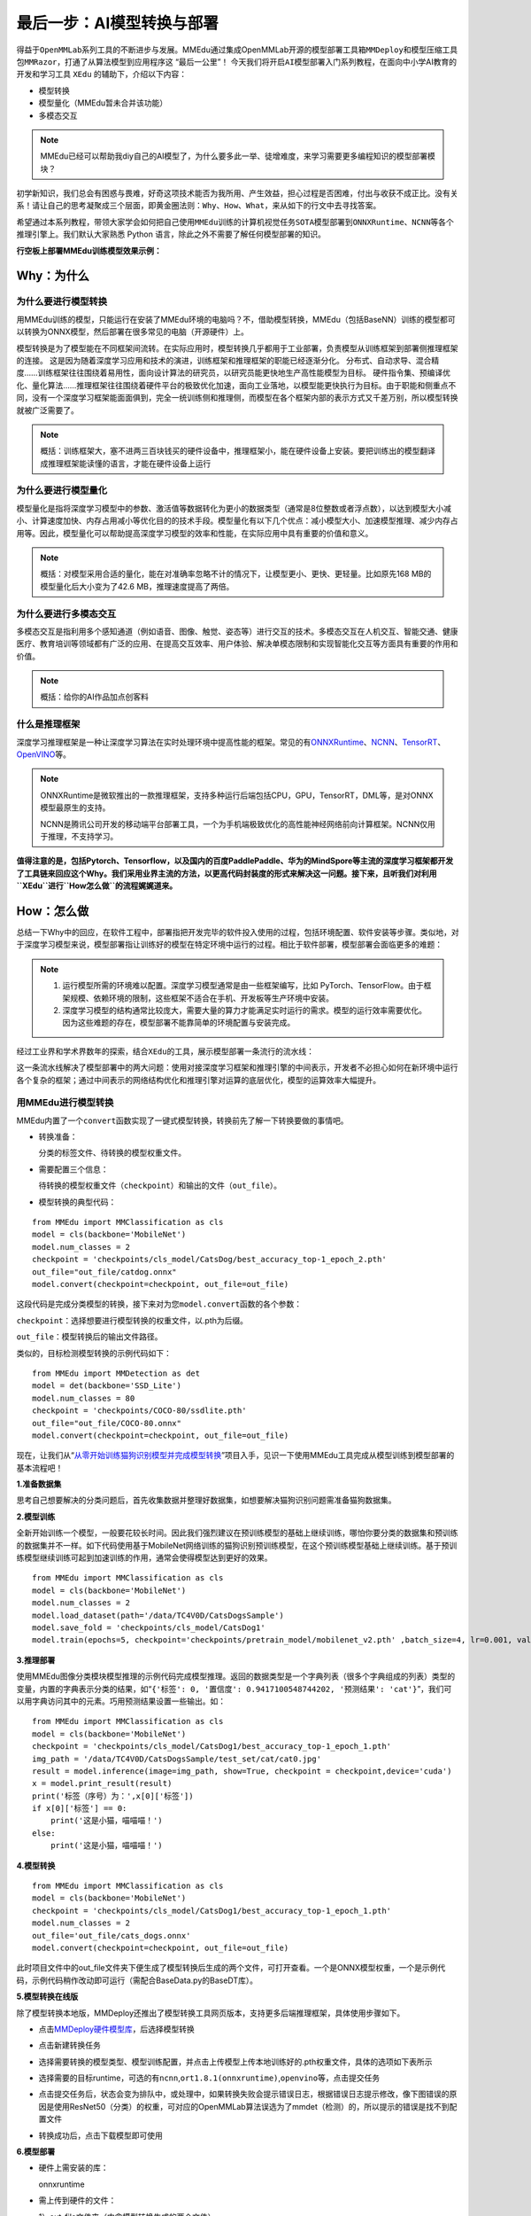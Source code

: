 最后一步：AI模型转换与部署
==========================

得益于\ ``OpenMMLab``\ 系列工具的不断进步与发展。MMEdu通过集成OpenMMLab开源的\ ``模型部署工具箱MMDeploy``\ 和\ ``模型压缩工具包MMRazor``\ ，打通了从算法模型到应用程序这
“最后一公里”！
今天我们将开启\ ``AI模型部署``\ 入门系列教程，在面向中小学AI教育的开发和学习工具
``XEdu`` 的辅助下，介绍以下内容：

-  模型转换
-  模型量化（MMEdu暂未合并该功能）
-  多模态交互

.. Note::   

   MMEdu已经可以帮助我diy自己的AI模型了，为什么要多此一举、徒增难度，来学习需要更多编程知识的模型部署模块？

初学新知识，我们总会有困惑与畏难，好奇这项技术能否为我所用、产生效益，担心过程是否困难，付出与收获不成正比。没有关系！请让自己的思考凝聚成三个层面，即\ ``黄金圈法则：Why、How、What``\ ，来从如下的行文中去寻找答案。

希望通过本系列教程，带领大家学会如何把自己使用\ ``MMEdu``\ 训练的计算机视觉任务\ ``SOTA模型``\ 部署到\ ``ONNXRuntime``\ 、\ ``NCNN``\ 等各个推理引擎上。我们默认大家熟悉
Python 语言，除此之外不需要了解任何模型部署的知识。

**行空板上部署MMEdu训练模型效果示例：**

.. image:: ../images/model_convert/部署演示.gif

Why：为什么
-----------

为什么要进行模型转换
~~~~~~~~~~~~~~~~~~~~

用MMEdu训练的模型，只能运行在安装了MMEdu环境的电脑吗？不，借助模型转换，MMEdu（包括BaseNN）训练的模型都可以转换为ONNX模型，然后部署在很多常见的电脑（开源硬件）上。

模型转换是为了模型能在不同框架间流转。在实际应用时，模型转换几乎都用于工业部署，负责模型从训练框架到部署侧推理框架的连接。
这是因为随着深度学习应用和技术的演进，训练框架和推理框架的职能已经逐渐分化。
分布式、自动求导、混合精度……训练框架往往围绕着易用性，面向设计算法的研究员，以研究员能更快地生产高性能模型为目标。
硬件指令集、预编译优化、量化算法……推理框架往往围绕着硬件平台的极致优化加速，面向工业落地，以模型能更快执行为目标。由于职能和侧重点不同，没有一个深度学习框架能面面俱到，完全一统训练侧和推理侧，而模型在各个框架内部的表示方式又千差万别，所以模型转换就被广泛需要了。

.. Note::      
   概括：训练框架大，塞不进两三百块钱买的硬件设备中，推理框架小，能在硬件设备上安装。要把训练出的模型翻译成推理框架能读懂的语言，才能在硬件设备上运行

为什么要进行模型量化
~~~~~~~~~~~~~~~~~~~~

模型量化是指将深度学习模型中的参数、激活值等数据转化为更小的数据类型（通常是8位整数或者浮点数），以达到模型大小减小、计算速度加快、内存占用减小等优化目的的技术手段。模型量化有以下几个优点：减小模型大小、加速模型推理、减少内存占用等。因此，模型量化可以帮助提高深度学习模型的效率和性能，在实际应用中具有重要的价值和意义。

.. Note::      

   概括：对模型采用合适的量化，能在对准确率忽略不计的情况下，让模型更小、更快、更轻量。比如原先168
   MB的模型量化后大小变为了42.6 MB，推理速度提高了两倍。

为什么要进行多模态交互
~~~~~~~~~~~~~~~~~~~~~~

多模态交互是指利用多个感知通道（例如语音、图像、触觉、姿态等）进行交互的技术。多模态交互在人机交互、智能交通、健康医疗、教育培训等领域都有广泛的应用、在提高交互效率、用户体验、解决单模态限制和实现智能化交互等方面具有重要的作用和价值。

.. Note::    

   概括：给你的AI作品加点创客料

什么是推理框架
~~~~~~~~~~~~~~

深度学习推理框架是一种让深度学习算法在实时处理环境中提高性能的框架。常见的有\ `ONNXRuntime <https://github.com/microsoft/onnxruntime>`__\ 、\ `NCNN <https://github.com/Tencent/ncnn>`__\ 、\ `TensorRT <https://github.com/NVIDIA/TensorRT>`__\ 、\ `OpenVINO <https://github.com/openvinotoolkit/openvino>`__\ 等。

.. Note::  

   ONNXRuntime是微软推出的一款推理框架，支持多种运行后端包括CPU，GPU，TensorRT，DML等，是对ONNX模型最原生的支持。

   NCNN是腾讯公司开发的移动端平台部署工具，一个为手机端极致优化的高性能神经网络前向计算框架。NCNN仅用于推理，不支持学习。

**值得注意的是，包括Pytorch、Tensorflow，以及国内的百度PaddlePaddle、华为的MindSpore等主流的深度学习框架都开发了工具链来回应这个Why。我们采用业界主流的方法，以更高代码封装度的形式来解决这一问题。接下来，且听我们对利用\ ``XEdu``\ 进行\ ``How怎么做``\ 的流程娓娓道来。**

How：怎么做
-----------

总结一下Why中的回应，在软件工程中，部署指把开发完毕的软件投入使用的过程，包括环境配置、软件安装等步骤。类似地，对于深度学习模型来说，模型部署指让训练好的模型在特定环境中运行的过程。相比于软件部署，模型部署会面临更多的难题：

.. Note::   

   1. 运行模型所需的环境难以配置。深度学习模型通常是由一些框架编写，比如
      PyTorch、TensorFlow。由于框架规模、依赖环境的限制，这些框架不适合在手机、开发板等生产环境中安装。
   2. 深度学习模型的结构通常比较庞大，需要大量的算力才能满足实时运行的需求。模型的运行效率需要优化。
      因为这些难题的存在，模型部署不能靠简单的环境配置与安装完成。

经过工业界和学术界数年的探索，结合\ ``XEdu``\ 的工具，展示模型部署一条流行的流水线：

.. image:: ../images/model_convert/XEdu模型部署全链路pipeline.JPG


这一条流水线解决了模型部署中的两大问题：使用对接深度学习框架和推理引擎的中间表示，开发者不必担心如何在新环境中运行各个复杂的框架；通过中间表示的网络结构优化和推理引擎对运算的底层优化，模型的运算效率大幅提升。

用MMEdu进行模型转换
~~~~~~~~~~~~~~~~~~~

MMEdu内置了一个\ ``convert``\ 函数实现了一键式模型转换，转换前先了解一下转换要做的事情吧。

-  转换准备：

   分类的标签文件、待转换的模型权重文件。

-  需要配置三个信息：

   待转换的模型权重文件（\ ``checkpoint``\ ）和输出的文件（\ ``out_file``\ ）。

-  模型转换的典型代码：

::

   from MMEdu import MMClassification as cls
   model = cls(backbone='MobileNet')
   model.num_classes = 2
   checkpoint = 'checkpoints/cls_model/CatsDog/best_accuracy_top-1_epoch_2.pth'
   out_file="out_file/catdog.onnx"
   model.convert(checkpoint=checkpoint, out_file=out_file)

这段代码是完成分类模型的转换，接下来对为您\ ``model.convert``\ 函数的各个参数：

``checkpoint``\ ：选择想要进行模型转换的权重文件，以.pth为后缀。

``out_file``\ ：模型转换后的输出文件路径。

类似的，目标检测模型转换的示例代码如下：

::

   from MMEdu import MMDetection as det
   model = det(backbone='SSD_Lite')
   model.num_classes = 80
   checkpoint = 'checkpoints/COCO-80/ssdlite.pth'
   out_file="out_file/COCO-80.onnx"
   model.convert(checkpoint=checkpoint, out_file=out_file)

现在，让我们从“\ `从零开始训练猫狗识别模型并完成模型转换 <https://www.openinnolab.org.cn/pjlab/project?id=63c756ad2cf359369451a617&sc=635638d69ed68060c638f979#public>`__\ ”项目入手，见识一下使用MMEdu工具完成从模型训练到模型部署的基本流程吧！

**1.准备数据集**

思考自己想要解决的分类问题后，首先收集数据并整理好数据集，如想要解决猫狗识别问题需准备猫狗数据集。

**2.模型训练**

全新开始训练一个模型，一般要花较长时间。因此我们强烈建议在预训练模型的基础上继续训练，哪怕你要分类的数据集和预训练的数据集并不一样。如下代码使用基于MobileNet网络训练的猫狗识别预训练模型，在这个预训练模型基础上继续训练。基于预训练模型继续训练可起到加速训练的作用，通常会使得模型达到更好的效果。

::

   from MMEdu import MMClassification as cls
   model = cls(backbone='MobileNet')
   model.num_classes = 2
   model.load_dataset(path='/data/TC4V0D/CatsDogsSample') 
   model.save_fold = 'checkpoints/cls_model/CatsDog1' 
   model.train(epochs=5, checkpoint='checkpoints/pretrain_model/mobilenet_v2.pth' ,batch_size=4, lr=0.001, validate=True,device='cuda')

**3.推理部署**

使用MMEdu图像分类模块模型推理的示例代码完成模型推理。返回的数据类型是一个字典列表（很多个字典组成的列表）类型的变量，内置的字典表示分类的结果，如“\ ``{'标签': 0, '置信度': 0.9417100548744202, '预测结果': 'cat'}``\ ”，我们可以用字典访问其中的元素。巧用预测结果设置一些输出。如：

::

   from MMEdu import MMClassification as cls
   model = cls(backbone='MobileNet')
   checkpoint = 'checkpoints/cls_model/CatsDog1/best_accuracy_top-1_epoch_1.pth'
   img_path = '/data/TC4V0D/CatsDogsSample/test_set/cat/cat0.jpg'
   result = model.inference(image=img_path, show=True, checkpoint = checkpoint,device='cuda')
   x = model.print_result(result)
   print('标签（序号）为：',x[0]['标签'])
   if x[0]['标签'] == 0:
       print('这是小猫，喵喵喵！')
   else:
       print('这是小猫，喵喵喵！')

**4.模型转换**

::

   from MMEdu import MMClassification as cls
   model = cls(backbone='MobileNet')
   checkpoint = 'checkpoints/cls_model/CatsDog1/best_accuracy_top-1_epoch_1.pth'
   model.num_classes = 2
   out_file='out_file/cats_dogs.onnx'
   model.convert(checkpoint=checkpoint, out_file=out_file)

此时项目文件中的out_file文件夹下便生成了模型转换后生成的两个文件，可打开查看。一个是ONNX模型权重，一个是示例代码，示例代码稍作改动即可运行（需配合BaseData.py的BaseDT库）。

**5.模型转换在线版**

除了模型转换本地版，MMDeploy还推出了模型转换工具网页版本，支持更多后端推理框架，具体使用步骤如下。

-  点击\ `MMDeploy硬件模型库 <https://platform.openmmlab.com/deploee>`__\ ，后选择模型转换

.. image:: ../images/model_convert/网页版使用步骤1.png


-  点击新建转换任务

.. image:: ../images/model_convert/网页版使用步骤2.png


-  选择需要转换的模型类型、模型训练配置，并点击\ ``上传模型``\ 上传本地训练好的.pth权重文件，具体的选项如下表所示

.. image:: ../images/model_convert/网页版使用步骤3.png


.. raw:: html

   <table class="docutils align-default">
   <thead>
     <tr>
       <th rowspan="2">MMEdu模型名称</th>
       <th rowspan="2">功能</th>
       <th rowspan="2">OpenMMlab算法</th>
       <th rowspan="10">模型训练配置</th>
     </tr>
   </thead>
   <tbody align="center">
     <tr>
       <td class="tg-zk71">MobileNet</td>
       <td>图像分类</td>
       <td>mmcls v1.0.0rc5</td>
       <td>configs/mobilenet_v2/mobilenet-v2_8xb32_in1k.py</td>
     </tr>
   </tbody>
   <tbody align="center">
     <tr>
       <td class="tg-zk71">RegNet</td>
       <td>图像分类</td>
       <td>mmcls v1.0.0rc5</td>
       <td>configs/regnet/regnetx-400mf_8xb128_in1k.py</td>
     </tr>
   </tbody>
   <tbody align="center">
     <tr>
       <td class="tg-zk71">RepVGG</td>
       <td>图像分类</td>
       <td>mmcls v1.0.0rc5</td>
       <td>configs/repvgg/deploy/repvgg-A0_deploy_4xb64-coslr-120e_in1k.py</td>
     </tr>
   </tbody>
   <tbody align="center">
     <tr>
       <td class="tg-zk71">ResNeXt</td>
       <td>图像分类</td>
       <td>mmcls v1.0.0rc5</td>
       <td>configs/resnext/resnext50-32x4d_8xb32_in1k.py</td>
     </tr>
   </tbody>
   <tbody align="center">
     <tr>
       <td class="tg-zk71">ResNet18</td>
       <td>图像分类</td>
       <td>mmcls v1.0.0rc5</td>
       <td>configs/resnet/resnet18_8xb32_in1k.py</td>
     </tr>
   </tbody>
   <tbody align="center">
     <tr>
       <td class="tg-zk71">ResNet50</td>
       <td>图像分类</td>
       <td>mmcls v1.0.0rc5</td>
       <td>configs/resnet/resnet50_8xb32_in1k.py</td>
     </tr>
   </tbody>
   <tbody align="center">
     <tr>
       <td class="tg-zk71">ShuffleNet_v2</td>
       <td>图像分类</td>
       <td>mmcls v1.0.0rc5</td>
       <td>configs/shufflenet_v2/shufflenet-v2-1x_16xb64_in1k.py</td>
     </tr>
   </tbody>
   <tbody align="center">
     <tr>
       <td class="tg-zk71">VGG</td>
       <td>图像分类</td>
       <td>mmcls v1.0.0rc5</td>
       <td>configs/vgg/vgg19_8xb32_in1k.py</td>
     </tr>
   </tbody>
   <tbody align="center">
     <tr>
       <td class="tg-zk71">FasterRCNN</td>
       <td>目标检测</td>
       <td>mmdet-det v3.0.0rc5</td>
       <td>configs/faster_rcnn/faster_rcnn_r50_fpn_1x_coco.py</td>
     </tr>
   </tbody>
   <tbody align="center">
     <tr>
       <td class="tg-zk71">Mask_RCNN</td>
       <td>目标检测</td>
       <td>mmdet-det v3.0.0rc5</td>
       <td>configs/mask_rcnn/mask_rcnn_r50_fpn_1x_coco.py</td>
     </tr>
   </tbody>
   <tbody align="center">
     <tr>
       <td class="tg-zk71">SSD_Lite</td>
       <td>目标检测</td>
       <td>mmdet-det v3.0.0rc5</td>
       <td>configs/ssd/ssdlite_mobilenetv2_scratch_600e_coco.py</td>
     </tr>
   </tbody>
   <tbody align="center">
     <tr>
       <td class="tg-zk71">Yolov3</td>
       <td>目标检测</td>
       <td>mmdet-det v3.0.0rc5</td>
       <td>configs/yolo/yolov3_d53_320_273e_coco.py</td>
     </tr>
   </tbody>
   </table>

-  选择需要的目标runtime，可选的有\ ``ncnn``,\ ``ort1.8.1(onnxruntime)``,\ ``openvino``\ 等，点击提交任务

.. image:: ../images/model_convert/网页版使用步骤4.png

-  点击提交任务后，状态会变为排队中，或处理中，如果转换失败会提示错误日志，根据错误日志提示修改，像下图错误的原因是使用ResNet50（分类）的权重，可对应的OpenMMLab算法误选为了mmdet（检测）的，所以提示的错误是找不到配置文件

.. image:: ../images/model_convert/网页版使用步骤5.png

-  转换成功后，点击\ ``下载模型``\ 即可使用

.. image:: ../images/model_convert/网页版使用步骤6.png

**6.模型部署**

-  硬件上需安装的库：

   onnxruntime

-  需上传到硬件的文件：

   1）out_file文件夹（内含模型转换生成的两个文件）。

   2）BaseData.py，用于数据预处理。

   新建一个代码文件，将out_file文件夹中的py文件中的代码稍作修改用于代码运行。

示例代码：

::

   import onnxruntime as rt
   import BaseData
   import numpy as np
   tag = ['cat', 'dog']
   sess = rt.InferenceSession('out_file/catdog.onnx', None)

   input_name = sess.get_inputs()[0].name
   out_name = sess.get_outputs()[0].name

   dt = BaseData.ImageData('/data/TC4V0D/CatsDogsSample/test_set/cat/cat26.jpg', backbone='MobileNet')

   input_data = dt.to_tensor()
   pred_onx = sess.run([out_name], {input_name: input_data})
   ort_output = pred_onx[0]
   idx = np.argmax(ort_output, axis=1)[0]

   if tag[idx] == 'dog':
       print('这是小狗，汪汪汪！')
   else:
       print('这是小猫，喵喵喵！')

**7.代码规范性**

为了便于部署代码的理解，我们提供了不同后端推理框架下的示例代码，以供用户参考使用

**ONNXRuntime**

-  图像分类和目标检测

::

   import cv2
   import BaseDeploy as bd
   model_path = ''
   cap = cv2.VideoCapture(0)
   ret, img = cap.read()
   model = bd(model_path)
   result = model.inference(img)
   print(result)
   cap.release()

What：什么现象与成果
--------------------

精度测试结果
~~~~~~~~~~~~

软硬件环境
^^^^^^^^^^

-  操作系统：Ubuntu 16.04
-  系统位数：64
-  处理器：Intel i7-11700 @ 2.50GHz \* 16
-  显卡：GeForce GTX 1660Ti
-  推理框架：ONNXRuntime == 1.13.1
-  数据处理工具：BaseDT == 0.0.1

配置
^^^^

-  静态图导出
-  ``batch``\ 大小为1
-  ``BaseDT``\ 内置\ ``ImageData``\ 工具进行数据预处理

精度测试结果汇总
^^^^^^^^^^^^^^^^

-  图像分类

.. raw:: html

   <table class="docutils align-default">
       <thead>
     <tr>
       <th rowspan="2">模型</th>
       <th rowspan="2">数据集</th>
       <th rowspan="1" colspan="2">权重大小</th>
       <th rowspan="1" colspan="2">精度（TOP-1）</th>
       <th rowspan="1" colspan="2">精度（TOP-5）</th>
     </tr>
     <tr>
       <th colspan="1">FP32</th>
       <th colspan="1">INT8</th>
       <th colspan="1">FP32</th>
       <th colspan="1">INT8</th>
       <th colspan="1">FP32</th>
       <th colspan="1">INT8</th>
     </tr>
   </thead>
   <tbody align="center">
     <tr>
       <td class="tg-zk71">MobileNet</td>
       <td><a href="http://www.image-net.org/challenges/LSVRC/2012/">ImageNet</a></td>
       <td><a href="https://github.com/onnx/models/blob/main/vision/classification/mobilenet/model/mobilenetv2-10.onnx">13.3 MB</a></td>
       <td><a href="https://github.com/onnx/models/blob/main/vision/classification/mobilenet/model/mobilenetv2-12-int8.onnx">3.5 MB</a> </td>
       <td>70.94%</td>
       <td>68.30%</td>
       <td>89.99%</td>
       <td>88.44%</td>
     </tr>
   </tbody>
   <tbody align="center">
     <tr>
       <td class="tg-zk71">ResNet18</td>
       <td><a href="http://www.image-net.org/challenges/LSVRC/2012/">ImageNet</a></td>
       <td><a href="https://github.com/onnx/models/blob/main/vision/classification/resnet/model/resnet18-v1-7.onnx">44.7 MB</a></td>
       <td></td>
       <td>69.93%</td>
       <td></td>
       <td>89.29%</td>
       <td></td>
     </tr>
   </tbody>
   <tbody align="center">
     <tr>
       <td class="tg-zk71">ResNet50</td>
       <td><a href="http://www.image-net.org/challenges/LSVRC/2012/">ImageNet</a></td>
       <td><a href="https://github.com/onnx/models/blob/main/vision/classification/resnet/model/resnet50-v1-7.onnx">97.8 MB</a></td>
       <td><a href="https://github.com/onnx/models/blob/main/vision/classification/resnet/model/resnet50-v1-12-int8.onnx">24.6 MB</a></td>
       <td>74.93%</td>
       <td>74.77%</td>
       <td>92.38%</td>
       <td>92.32%</td>
     </tr>
   </tbody>
   <tbody align="center">
     <tr>
       <td class="tg-zk71">ShuffleNet_v2</td>
       <td><a href="http://www.image-net.org/challenges/LSVRC/2012/">ImageNet</a></td>
       <td><a href="https://github.com/onnx/models/blob/main/vision/classification/shufflenet/model/shufflenet-v2-10.onnx">9.2 MB</a></td>
       <td><a href="https://github.com/onnx/models/blob/main/vision/classification/shufflenet/model/shufflenet-v2-12-int8.onnx">2.28 MB</a></td>
       <td>69.36%</td>
       <td>66.15%</td>
       <td>88.32%</td>
       <td>86.34%</td>
     </tr>
   </tbody>
   <tbody align="center">
     <tr>
       <td class="tg-zk71">VGG</td>
       <td><a href="http://www.image-net.org/challenges/LSVRC/2012/">ImageNet</a></td>
       <td><a href="https://github.com/onnx/models/blob/main/vision/classification/vgg/model/vgg16-7.onnx">527.8 MB</a></td>
       <td><a href="https://github.com/onnx/models/blob/main/vision/classification/vgg/model/vgg16-12-int8.onnx">101.1 MB</a></td>
       <td>72.62%</td>
       <td>72.32%</td>
       <td>91.14%</td>
       <td>90.97%</td>
     </tr>
   </tbody>
   </table>

.. Note::   
   ImageNet
   数据集：ImageNet项目是一个用于视觉对象识别软件研究的大型可视化数据库。ImageNet项目每年举办一次软件比赛，即\ ``ImageNet大规模视觉识别挑战赛``\ （ILSVRC），软件程序竞相正确分类检测物体和场景。
   ImageNet挑战使用了一个“修剪”的1000个非重叠类的列表。2012年在解决ImageNet挑战方面取得了巨大的突破

   准确度（Top-1）：排名第一的类别与实际结果相符的准确率

   准确度（Top-5）：排名前五的类别包含实际结果的准确率

-  目标检测

.. raw:: html

   <table class="docutils align-default">
       <thead>
     <tr>
       <th rowspan="2">模型</th>
       <th rowspan="2">数据集</th>
       <th rowspan="1" colspan="2">权重大小</th>
       <th rowspan="1" colspan="2">精度（mAP）</th>
     </tr>
     <tr>
       <th colspan="1">FP32</th>
       <th colspan="1">INT8</th>
       <th colspan="1">FP32</th>
       <th colspan="1">INT8</th>
     </tr>
   </thead>
   <tbody align="center">
     <tr>
       <td class="tg-zk71">SSD_Lite</td>
       <td><a href="https://cocodataset.org/#home">COCO</a></td>
       <td><a href="https://github.com/onnx/models/blob/main/vision/object_detection_segmentation/ssd-mobilenetv1/model/ssd_mobilenet_v1_12.onnx">28.1 MB</a></td>
       <td><a href="https://github.com/onnx/models/blob/main/vision/object_detection_segmentation/ssd-mobilenetv1/model/ssd_mobilenet_v1_12-int8.onnx">8.5 MB</a> </td>
       <td>0.2303</td>
       <td>0.2285</td>
     </tr>
   </tbody>
   <tbody align="center">
     <tr>
       <td class="tg-zk71">FasterRCNN</td>
       <td><a href="https://cocodataset.org/#home">COCO</a></td>
       <td><a href="https://github.com/onnx/models/blob/main/vision/object_detection_segmentation/faster-rcnn/model/FasterRCNN-12.onnx">168.5 MB</a></td>
       <td><a href="https://github.com/onnx/models/blob/main/vision/object_detection_segmentation/faster-rcnn/model/FasterRCNN-12-int8.onnx">42.6 MB</a></td>
       <td>0.3437</td>
       <td>0.3399</td>
     </tr>
   </tbody>
   <tbody align="center">
     <tr>
       <td class="tg-zk71">Mask_RCNN</td>
       <td><a href="https://cocodataset.org/#home">COCO</a></td>
       <td><a href="https://github.com/onnx/models/blob/main/vision/object_detection_segmentation/mask-rcnn/model/MaskRCNN-12.onnx">169.7 MB</a></td>
       <td><a href="https://github.com/onnx/models/blob/main/vision/object_detection_segmentation/mask-rcnn/model/MaskRCNN-12-int8.onnx">45.9 MB</a></td>
       <td>0.3372</td>
       <td>0.3340</td>
     </tr>
   </tbody>
   <tbody align="center">
     <tr>
       <td class="tg-zk71">Yolov3</td>
       <td><a href="https://cocodataset.org/#home">COCO</a></td>
       <td><a href="https://github.com/onnx/models/blob/main/vision/object_detection_segmentation/yolov3/model/yolov3-12.onnx">237 MB</a></td>
       <td><a href="https://github.com/onnx/models/blob/main/vision/object_detection_segmentation/yolov3/model/yolov3-12-int8.onnx">61 MB</a></td>
       <td>0.2874</td>
       <td>0.2688</td>
     </tr>
   </tbody>
   </table>

.. Note::   
   COCO 数据集: MS
   COCO的全称是\ ``Microsoft Common Objects in Context``\ ，起源于微软于2014年出资标注的Microsoft
   COCO数据集，与ImageNet竞赛一样，被视为是计算机视觉领域最受关注和最权威的比赛之一。
   COCO数据集是一个大型的、丰富的物体检测，分割和字幕数据集。这个数据集以scene
   understanding为目标，目前为止有语义分割的最大数据集，提供的类别有80
   类，有超过33 万张图片，其中20
   万张有标注，整个数据集中个体的数目超过150 万个。

   AP (average
   Precision)：平均精度，在不同recall下的最高precision的均值(一般会对各类别分别计算各自的AP)

   mAP（mean AP）:平均精度的均值，各类别的AP的均值

边、端设备测试结果
~~~~~~~~~~~~~~~~~~

PC机测试
^^^^^^^^

   用于模型训练的机器，性能较优，常见的操作系统有Windows和Linux

.. _软硬件环境-1:

软硬件环境
^^^^^^^^^^

-  操作系统：Ubuntu 16.04
-  系统位数：64
-  处理器：Intel i7-11700 @ 2.50GHz \* 16
-  显卡：GeForce GTX 1660Ti
-  推理框架：ONNXRuntime == 1.13.1
-  数据处理工具：BaseDT == 0.0.1

.. _配置-1:

配置
''''

-  ``静态图``\ 导出
-  ``batch``\ 大小为1
-  ``BaseDT``\ 内置\ ``ImageData``\ 工具进行数据预处理
-  测试时，计算各个数据集中 10 张图片的平均耗时

下面是我们环境中的测试结果：

-  图像分类

.. raw:: html

   <table class="docutils align-default">
       <thead>
     <tr>
       <th rowspan="2">模型</th>
       <th rowspan="2">数据集</th>
       <th rowspan="1" colspan="2">权重大小</th>
       <th rowspan="1" colspan="2">吞吐量 (图片数/每秒) </th>
     </tr>
     <tr>
       <th colspan="1">FP32</th>
       <th colspan="1">INT8</th>
       <th colspan="1">FP32</th>
       <th colspan="1">INT8</th>
     </tr>
   </thead>
   <tbody align="center">
     <tr>
       <td class="tg-zk71">MobileNet</td>
       <td><a href="http://www.image-net.org/challenges/LSVRC/2012/">ImageNet</a></td>
       <td><a href="https://github.com/onnx/models/blob/main/vision/classification/mobilenet/model/mobilenetv2-10.onnx">13.3 MB</a></td>
       <td><a href="https://github.com/onnx/models/blob/main/vision/classification/mobilenet/model/mobilenetv2-12-int8.onnx">3.5 MB</a> </td>
       <td>201</td>
       <td>217</td>
     </tr>
   </tbody>
   <tbody align="center">
     <tr>
       <td class="tg-zk71">ResNet18</td>
       <td><a href="http://www.image-net.org/challenges/LSVRC/2012/">ImageNet</a></td>
       <td><a href="https://github.com/onnx/models/blob/main/vision/classification/resnet/model/resnet18-v1-7.onnx">44.7 MB</a></td>
       <td></td>
       <td>62</td>
       <td></td>
     </tr>
   </tbody>
   <tbody align="center">
     <tr>
       <td class="tg-zk71">ResNet50</td>
       <td><a href="http://www.image-net.org/challenges/LSVRC/2012/">ImageNet</a></td>
       <td><a href="https://github.com/onnx/models/blob/main/vision/classification/resnet/model/resnet50-v1-7.onnx">97.8 MB</a></td>
       <td><a href="https://github.com/onnx/models/blob/main/vision/classification/resnet/model/resnet50-v1-12-int8.onnx">24.6 MB</a></td>
       <td>29</td>
       <td>43</td>
     </tr>
   </tbody>
   <tbody align="center">
     <tr>
       <td class="tg-zk71">ShuffleNet_v2</td>
       <td><a href="http://www.image-net.org/challenges/LSVRC/2012/">ImageNet</a></td>
       <td><a href="https://github.com/onnx/models/blob/main/vision/classification/shufflenet/model/shufflenet-v2-10.onnx">9.2 MB</a></td>
       <td><a href="https://github.com/onnx/models/blob/main/vision/classification/shufflenet/model/shufflenet-v2-12-int8.onnx">2.28 MB</a></td>
       <td>244</td>
       <td>278</td>
     </tr>
   </tbody>
   <tbody align="center">
     <tr>
       <td class="tg-zk71">VGG</td>
       <td><a href="http://www.image-net.org/challenges/LSVRC/2012/">ImageNet</a></td>
       <td><a href="https://github.com/onnx/models/blob/main/vision/classification/vgg/model/vgg16-7.onnx">527.8 MB</a></td>
       <td><a href="https://github.com/onnx/models/blob/main/vision/classification/vgg/model/vgg16-12-int8.onnx">101.1 MB</a></td>
       <td>6</td>
       <td>15</td>
     </tr>
   </tbody>
   </table>

.. Note::   
   吞吐量
   (图片数/每秒)：表示每秒模型能够识别的图片总数，常用来评估模型的表现

   \*：不建议部署，单张图片推理的时间超过30s

-  目标检测

.. raw:: html

   <table class="docutils align-default">
       <thead>
      <tr>
       <th rowspan="2">模型</th>
       <th rowspan="2">数据集</th>
       <th rowspan="1" colspan="2">权重大小</th>
       <th rowspan="1" colspan="2">吞吐量 (图片数/每秒) </th>
     </tr>
     <tr>
       <th colspan="1">FP32</th>
       <th colspan="1">INT8</th>
       <th colspan="1">FP32</th>
       <th colspan="1">INT8</th>
     </tr>
   </thead>
   <tbody align="center">
     <tr>
       <td class="tg-zk71">SSD_Lite<sup>*</sup></td>
       <td><a href="https://cocodataset.org/#home">COCO</a></td>
       <td><a href="https://github.com/onnx/models/blob/main/vision/object_detection_segmentation/ssd-mobilenetv1/model/ssd_mobilenet_v1_12.onnx">28.1 MB</a></td>
       <td><a href="https://github.com/onnx/models/blob/main/vision/object_detection_segmentation/ssd-mobilenetv1/model/ssd_mobilenet_v1_12-int8.onnx">8.5 MB</a> </td>
       <td>37</td>
       <td>53</td>
     </tr>
   </tbody>
   <tbody align="center">
     <tr>
       <td class="tg-zk71">SSD_Lite<sup>**</sup></td>
       <td><a href="https://cocodataset.org/#home">COCO</a></td>
       <td><a href="https://github.com/onnx/models/blob/main/vision/object_detection_segmentation/ssd-mobilenetv1/model/ssd_mobilenet_v1_12.onnx">28.1 MB</a></td>
       <td><a href="https://github.com/onnx/models/blob/main/vision/object_detection_segmentation/ssd-mobilenetv1/model/ssd_mobilenet_v1_12-int8.onnx">8.5 MB</a> </td>
       <td></td>
       <td></td>
     </tr>
   </tbody>
   <tbody align="center">
     <tr>
       <td class="tg-zk71">FasterRCNN</td>
       <td><a href="https://cocodataset.org/#home">COCO</a></td>
       <td><a href="https://github.com/onnx/models/blob/main/vision/object_detection_segmentation/faster-rcnn/model/FasterRCNN-12.onnx">168.5 MB</a></td>
       <td><a href="https://github.com/onnx/models/blob/main/vision/object_detection_segmentation/faster-rcnn/model/FasterRCNN-12-int8.onnx">42.6 MB</a></td>
       <td></td>
       <td></td>
     </tr>
   </tbody>
   <tbody align="center">
     <tr>
       <td class="tg-zk71">Mask_RCNN</td>
       <td><a href="https://cocodataset.org/#home">COCO</a></td>
       <td><a href="https://github.com/onnx/models/blob/main/vision/object_detection_segmentation/mask-rcnn/model/MaskRCNN-12.onnx">169.7 MB</a></td>
       <td><a href="https://github.com/onnx/models/blob/main/vision/object_detection_segmentation/mask-rcnn/model/MaskRCNN-12-int8.onnx">45.9 MB</a></td>
       <td></td>
       <td></td>
     </tr>
   </tbody>
   <tbody align="center">
     <tr>
       <td class="tg-zk71">Yolov3</td>
       <td><a href="https://cocodataset.org/#home">COCO</a></td>
       <td><a href="https://github.com/onnx/models/blob/main/vision/object_detection_segmentation/yolov3/model/yolov3-12.onnx">237 MB</a></td>
       <td><a href="https://github.com/onnx/models/blob/main/vision/object_detection_segmentation/yolov3/model/yolov3-12-int8.onnx">61 MB</a></td>
       <td>3</td>
       <td>6</td>
     </tr>
   </tbody>
   </table>

.. Note::   

   \*：后端支持网络为MobileNetv1，性能弱于以MobileNetv2为后端推理框架的版本

   \**：后端支持网络为MobileNetv2，即MMEdu中SSD_Lite选用的版本，可从参数对比中得出其精度、准确度、模型大小均优于以MobileNetv1为后端推理框架的SSD_Lite

行空板测试
^^^^^^^^^^

   .. Note::   
   行空板,
   青少年Python教学用开源硬件，解决Python教学难和使用门槛高的问题，旨在推动Python教学在青少年中的普及。官网：\ https://www.dfrobot.com.cn/

.. _软硬件环境-2:

软硬件环境
''''''''''

-  操作系统：Linux
-  系统位数：64
-  处理器：4核单板AArch64 1.20GHz
-  内存：512MB
-  硬盘：16GB
-  推理框架：ONNXRuntime == 1.13.1
-  数据处理工具：BaseDT == 0.0.1

.. _配置-2:

配置
''''

-  ``静态图``\ 导出
-  ``batch``\ 大小为1
-  ``BaseDT``\ 内置\ ``ImageData``\ 工具进行数据预处理
-  测试时，计算各个数据集中 10 张图片的平均耗时

下面是我们环境中的测试结果：

-  图像分类

.. raw:: html

   <table class="docutils align-default">
       <thead>
     <tr>
       <th rowspan="2">模型</th>
       <th rowspan="2">数据集</th>
       <th rowspan="1" colspan="2">权重大小</th>
       <th rowspan="1" colspan="2">吞吐量 (图片数/每秒) </th>
     </tr>
     <tr>
       <th colspan="1">FP32</th>
       <th colspan="1">INT8</th>
       <th colspan="1">FP32</th>
       <th colspan="1">INT8</th>
     </tr>
   </thead>
   <tbody align="center">
     <tr>
       <td class="tg-zk71">MobileNet</td>
       <td><a href="http://www.image-net.org/challenges/LSVRC/2012/">ImageNet</a></td>
       <td><a href="https://github.com/onnx/models/blob/main/vision/classification/mobilenet/model/mobilenetv2-10.onnx">13.3 MB</a></td>
       <td><a href="https://github.com/onnx/models/blob/main/vision/classification/mobilenet/model/mobilenetv2-12-int8.onnx">3.5 MB</a> </td>
       <td>1.77</td>
       <td>4.94</td>
     </tr>
   </tbody>
   <tbody align="center">
     <tr>
       <td class="tg-zk71">ResNet18</td>
       <td><a href="http://www.image-net.org/challenges/LSVRC/2012/">ImageNet</a></td>
       <td><a href="https://github.com/onnx/models/blob/main/vision/classification/resnet/model/resnet18-v1-7.onnx">44.7 MB</a></td>
       <td></td>
       <td>0.46</td>
       <td></td>
     </tr>
   </tbody>
   <tbody align="center">
     <tr>
       <td class="tg-zk71">ResNet50</td>
       <td><a href="http://www.image-net.org/challenges/LSVRC/2012/">ImageNet</a></td>
       <td><a href="https://github.com/onnx/models/blob/main/vision/classification/resnet/model/resnet50-v1-7.onnx">97.8 MB</a></td>
       <td><a href="https://github.com/onnx/models/blob/main/vision/classification/resnet/model/resnet50-v1-12-int8.onnx">24.6 MB</a></td>
       <td>0.22</td>
       <td>0.58</td>
     </tr>
   </tbody>
   <tbody align="center">
     <tr>
       <td class="tg-zk71">ShuffleNet_v2</td>
       <td><a href="http://www.image-net.org/challenges/LSVRC/2012/">ImageNet</a></td>
       <td><a href="https://github.com/onnx/models/blob/main/vision/classification/shufflenet/model/shufflenet-v2-10.onnx">9.2 MB</a></td>
       <td><a href="https://github.com/onnx/models/blob/main/vision/classification/shufflenet/model/shufflenet-v2-12-int8.onnx">2.28 MB</a></td>
       <td>3.97</td>
       <td>8.51</td>
     </tr>
   </tbody>
   <tbody align="center">
     <tr>
       <td class="tg-zk71">VGG</td>
       <td><a href="http://www.image-net.org/challenges/LSVRC/2012/">ImageNet</a></td>
       <td><a href="https://github.com/onnx/models/blob/main/vision/classification/vgg/model/vgg16-7.onnx">527.8 MB</a></td>
       <td><a href="https://github.com/onnx/models/blob/main/vision/classification/vgg/model/vgg16-12-int8.onnx">101.1 MB</a></td>
       <td>*</td>
       <td>*</td>
     </tr>
   </tbody>
   </table>

.. Note::   

   吞吐量
   (图片数/每秒)：表示每秒模型能够识别的图片总数，常用来评估模型的表现

   \*：不建议部署，单张图片推理的时间超过30s

-  目标检测

.. raw:: html

   <table class="docutils align-default">
       <thead>
      <tr>
       <th rowspan="2">模型</th>
       <th rowspan="2">数据集</th>
       <th rowspan="1" colspan="2">权重大小</th>
       <th rowspan="1" colspan="2">吞吐量 (图片数/每秒) </th>
     </tr>
     <tr>
       <th colspan="1">FP32</th>
       <th colspan="1">INT8</th>
       <th colspan="1">FP32</th>
       <th colspan="1">INT8</th>
     </tr>
   </thead>
   <tbody align="center">
     <tr>
       <td class="tg-zk71">SSD_Lite<sup>*</sup></td>
       <td><a href="https://cocodataset.org/#home">COCO</a></td>
       <td><a href="https://github.com/onnx/models/blob/main/vision/object_detection_segmentation/ssd-mobilenetv1/model/ssd_mobilenet_v1_12.onnx">28.1 MB</a></td>
       <td><a href="https://github.com/onnx/models/blob/main/vision/object_detection_segmentation/ssd-mobilenetv1/model/ssd_mobilenet_v1_12-int8.onnx">8.5 MB</a> </td>
       <td>0.55</td>
       <td>1.30</td>
     </tr>
   </tbody>
   <tbody align="center">
     <tr>
       <td class="tg-zk71">SSD_Lite<sup>**</sup></td>
       <td><a href="https://cocodataset.org/#home">COCO</a></td>
       <td><a href="https://github.com/onnx/models/blob/main/vision/object_detection_segmentation/ssd-mobilenetv1/model/ssd_mobilenet_v1_12.onnx">28.1 MB</a></td>
       <td><a href="https://github.com/onnx/models/blob/main/vision/object_detection_segmentation/ssd-mobilenetv1/model/ssd_mobilenet_v1_12-int8.onnx">8.5 MB</a> </td>
       <td></td>
       <td></td>
     </tr>
   </tbody>
   <tbody align="center">
     <tr>
       <td class="tg-zk71">FasterRCNN</td>
       <td><a href="https://cocodataset.org/#home">COCO</a></td>
       <td><a href="https://github.com/onnx/models/blob/main/vision/object_detection_segmentation/faster-rcnn/model/FasterRCNN-12.onnx">168.5 MB</a></td>
       <td><a href="https://github.com/onnx/models/blob/main/vision/object_detection_segmentation/faster-rcnn/model/FasterRCNN-12-int8.onnx">42.6 MB</a></td>
       <td></td>
       <td></td>
     </tr>
   </tbody>
   <tbody align="center">
     <tr>
       <td class="tg-zk71">Mask_RCNN</td>
       <td><a href="https://cocodataset.org/#home">COCO</a></td>
       <td><a href="https://github.com/onnx/models/blob/main/vision/object_detection_segmentation/mask-rcnn/model/MaskRCNN-12.onnx">169.7 MB</a></td>
       <td><a href="https://github.com/onnx/models/blob/main/vision/object_detection_segmentation/mask-rcnn/model/MaskRCNN-12-int8.onnx">45.9 MB</a></td>
       <td></td>
       <td></td>
     </tr>
   </tbody>
   <tbody align="center">
     <tr>
       <td class="tg-zk71">Yolov3</td>
       <td><a href="https://cocodataset.org/#home">COCO</a></td>
       <td><a href="https://github.com/onnx/models/blob/main/vision/object_detection_segmentation/yolov3/model/yolov3-12.onnx">237 MB</a></td>
       <td><a href="https://github.com/onnx/models/blob/main/vision/object_detection_segmentation/yolov3/model/yolov3-12-int8.onnx">61 MB</a></td>
       <td>0.026</td>
       <td>0.066</td>
     </tr>
   </tbody>
   </table>

.. Note::   

   \*：后端支持网络为MobileNetv1，性能弱于以MobileNetv2为后端推理框架的版本

   \**：后端支持网络为MobileNetv2，即MMEdu中SSD_Lite选用的版本，可从参数对比中得出其精度、准确度、模型大小均优于以MobileNetv1为后端推理框架的SSD_Lite

树莓派（4b）测试
^^^^^^^^^^^^^^^^

.. Note::   
   Raspberry
   Pi。中文名为“树莓派”,简写为RPi，或者RasPi/RPi)是为学生计算机编程教育而设计，卡片式电脑，其系统基于Linux。

.. _软硬件环境-3:

软硬件环境
''''''''''

-  操作系统：Linux
-  系统位数：32
-  处理器：BCM2711 四核 Cortex-A72(ARM v8) @1.5GHz
-  内存：4G
-  硬盘：16G
-  推理框架：ONNXRuntime == 1.13.1
-  数据处理工具：BaseDT == 0.0.1

.. _配置-3:

配置
''''

-  ``静态图``\ 导出
-  ``batch``\ 大小为1
-  ``BaseDT``\ 内置\ ``ImageData``\ 工具进行数据预处理
-  测试时，计算各个数据集中 10 张图片的平均耗时

下面是我们环境中的测试结果：

-  图像分类

.. raw:: html

   <table class="docutils align-default">
       <thead>
     <tr>
       <th rowspan="2">模型</th>
       <th rowspan="2">数据集</th>
       <th rowspan="1" colspan="2">权重大小</th>
       <th rowspan="1" colspan="2">吞吐量 (图片数/每秒) </th>
     </tr>
     <tr>
       <th colspan="1">FP32</th>
       <th colspan="1">INT8</th>
       <th colspan="1">FP32</th>
       <th colspan="1">INT8</th>
     </tr>
   </thead>
   <tbody align="center">
     <tr>
       <td class="tg-zk71">MobileNet</td>
       <td><a href="http://www.image-net.org/challenges/LSVRC/2012/">ImageNet</a></td>
       <td><a href="https://github.com/onnx/models/blob/main/vision/classification/mobilenet/model/mobilenetv2-10.onnx">13.3 MB</a></td>
       <td><a href="https://github.com/onnx/models/blob/main/vision/classification/mobilenet/model/mobilenetv2-12-int8.onnx">3.5 MB</a> </td>
       <td>6.45</td>
       <td></td>
     </tr>
   </tbody>
   <tbody align="center">
     <tr>
       <td class="tg-zk71">ResNet18</td>
       <td><a href="http://www.image-net.org/challenges/LSVRC/2012/">ImageNet</a></td>
       <td><a href="https://github.com/onnx/models/blob/main/vision/classification/resnet/model/resnet18-v1-7.onnx">44.7 MB</a></td>
       <td></td>
       <td>3.20</td>
       <td></td>
     </tr>
   </tbody>
   <tbody align="center">
     <tr>
       <td class="tg-zk71">ResNet50</td>
       <td><a href="http://www.image-net.org/challenges/LSVRC/2012/">ImageNet</a></td>
       <td><a href="https://github.com/onnx/models/blob/main/vision/classification/resnet/model/resnet50-v1-7.onnx">97.8 MB</a></td>
       <td><a href="https://github.com/onnx/models/blob/main/vision/classification/resnet/model/resnet50-v1-12-int8.onnx">24.6 MB</a></td>
       <td>1.48</td>
       <td>2.91</td>
     </tr>
   </tbody>
   <tbody align="center">
     <tr>
       <td class="tg-zk71">ShuffleNet_v2</td>
       <td><a href="http://www.image-net.org/challenges/LSVRC/2012/">ImageNet</a></td>
       <td><a href="https://github.com/onnx/models/blob/main/vision/classification/shufflenet/model/shufflenet-v2-10.onnx">9.2 MB</a></td>
       <td><a href="https://github.com/onnx/models/blob/main/vision/classification/shufflenet/model/shufflenet-v2-12-int8.onnx">2.28 MB</a></td>
       <td>19.11</td>
       <td>10.85<cup>*</cup></td>
     </tr>
   </tbody>
   <tbody align="center">
     <tr>
       <td class="tg-zk71">VGG</td>
       <td><a href="http://www.image-net.org/challenges/LSVRC/2012/">ImageNet</a></td>
       <td><a href="https://github.com/onnx/models/blob/main/vision/classification/vgg/model/vgg16-7.onnx">527.8 MB</a></td>
       <td><a href="https://github.com/onnx/models/blob/main/vision/classification/vgg/model/vgg16-12-int8.onnx">101.1 MB</a></td>
       <td>0.43</td>
       <td>0.44</td>
     </tr>
   </tbody>
   </table>

.. Note::   

   吞吐量
   (图片数/每秒)：表示每秒模型能够识别的图片总数，常用来评估模型的表现

   \*：量化后在树莓派上推理速度变慢

-  目标检测

.. raw:: html

   <table class="docutils align-default">
       <thead>
      <tr>
       <th rowspan="2">模型</th>
       <th rowspan="2">数据集</th>
       <th rowspan="1" colspan="2">权重大小</th>
       <th rowspan="1" colspan="2">吞吐量 (图片数/每秒) </th>
     </tr>
     <tr>
       <th colspan="1">FP32</th>
       <th colspan="1">INT8</th>
       <th colspan="1">FP32</th>
       <th colspan="1">INT8</th>
     </tr>
   </thead>
   <tbody align="center">
     <tr>
       <td class="tg-zk71">SSD_Lite<sup>*</sup></td>
       <td><a href="https://cocodataset.org/#home">COCO</a></td>
       <td><a href="https://github.com/onnx/models/blob/main/vision/object_detection_segmentation/ssd-mobilenetv1/model/ssd_mobilenet_v1_12.onnx">28.1 MB</a></td>
       <td><a href="https://github.com/onnx/models/blob/main/vision/object_detection_segmentation/ssd-mobilenetv1/model/ssd_mobilenet_v1_12-int8.onnx">8.5 MB</a> </td>
       <td>2.55</td>
       <td></td>
     </tr>
   </tbody>
   <tbody align="center">
     <tr>
       <td class="tg-zk71">SSD_Lite<sup>**</sup></td>
       <td><a href="https://cocodataset.org/#home">COCO</a></td>
       <td><a href="https://github.com/onnx/models/blob/main/vision/object_detection_segmentation/ssd-mobilenetv1/model/ssd_mobilenet_v1_12.onnx"></a></td>
       <td><a href="https://github.com/onnx/models/blob/main/vision/object_detection_segmentation/ssd-mobilenetv1/model/ssd_mobilenet_v1_12-int8.onnx"></a></td>
       <td></td>
       <td></td>
     </tr>
   </tbody>
   <tbody align="center">
     <tr>
       <td class="tg-zk71">FasterRCNN</td>
       <td><a href="https://cocodataset.org/#home">COCO</a></td>
       <td><a href="https://github.com/onnx/models/blob/main/vision/object_detection_segmentation/faster-rcnn/model/FasterRCNN-12.onnx">168.5 MB</a></td>
       <td><a href="https://github.com/onnx/models/blob/main/vision/object_detection_segmentation/faster-rcnn/model/FasterRCNN-12-int8.onnx">42.6 MB</a></td>
       <td></td>
       <td></td>
     </tr>
   </tbody>
   <tbody align="center">
     <tr>
       <td class="tg-zk71">Mask_RCNN</td>
       <td><a href="https://cocodataset.org/#home">COCO</a></td>
       <td><a href="https://github.com/onnx/models/blob/main/vision/object_detection_segmentation/mask-rcnn/model/MaskRCNN-12.onnx">169.7 MB</a></td>
       <td><a href="https://github.com/onnx/models/blob/main/vision/object_detection_segmentation/mask-rcnn/model/MaskRCNN-12-int8.onnx">45.9 MB</a></td>
       <td></td>
       <td></td>
     </tr>
   </tbody>
   <tbody align="center">
     <tr>
       <td class="tg-zk71">Yolov3</td>
       <td><a href="https://cocodataset.org/#home">COCO</a></td>
       <td><a href="https://github.com/onnx/models/blob/main/vision/object_detection_segmentation/yolov3/model/yolov3-12.onnx">237 MB</a></td>
       <td><a href="https://github.com/onnx/models/blob/main/vision/object_detection_segmentation/yolov3/model/yolov3-12-int8.onnx">61 MB</a></td>
       <td>0.21</td>
       <td>0.34</td>
     </tr>
   </tbody>
   </table>

.. Note::   

   \*：后端支持网络为MobileNetv1，性能弱于以MobileNetv2为后端推理框架的版本

   \**：后端支持网络为MobileNetv2，即MMEdu中SSD_Lite选用的版本，可从参数对比中得出其精度、准确度、模型大小均优于以MobileNetv1为后端推理框架的SSD_Lite

**注：硬件测试模块持续更新中，如有更多硬件测试需求，请\ **\ `联系我们 <https://github.com/OpenXLab-Edu/XEdu-docs/issues>`__

多模态交互
----------

回顾用AI解决真实问题的流程图，我们已经介绍了收集数据、训练模型、模型推理和应用部署。结合项目设计，我们还会去思考如何通过摄像头获得图像，如何控制灯光发亮，如何操纵舵机，如何设计显示界面UI等需要使用输入设备和输出设备等来实现的交互设计，即对\ ``多模态交互``\ 的考量。

.. image:: ../images/model_convert/用AI解决真实问题.JPG

更多传感器、执行器使用教程参见：\ `DFRobot <https://wiki.dfrobot.com.cn/>`__

更多模型部署项目
----------------

猫狗分类小助手：\ https://www.openinnolab.org.cn/pjlab/project?id=641039b99c0eb14f2235e3d5&backpath=/pjedu/userprofile%3FslideKey=project#public

千物识别小助手：\ https://www.openinnolab.org.cn/pjlab/project?id=641be6d479f259135f1cf092&backpath=/pjlab/projects/list#public

有无人检测小助手：\ https://www.openinnolab.org.cn/pjlab/project?id=641d3eb279f259135f870fb1&backpath=/pjlab/projects/list#public

行空板上温州话识别：\ https://www.openinnolab.org.cn/pjlab/project?id=63b7c66e5e089d71e61d19a0&sc=62f34141bf4f550f3e926e0e#public

树莓派与MMEdu：\ https://www.openinnolab.org.cn/pjlab/project?id=63bb8be4c437c904d8a90350&backpath=/pjlab/projects/list%3Fbackpath=/pjlab/ai/projects#public

MMEdu模型在线转换：\ https://www.openinnolab.org.cn/pjlab/project?id=645110943c0e930cb55e859b&backpath=/pjlab/projects/list#public

